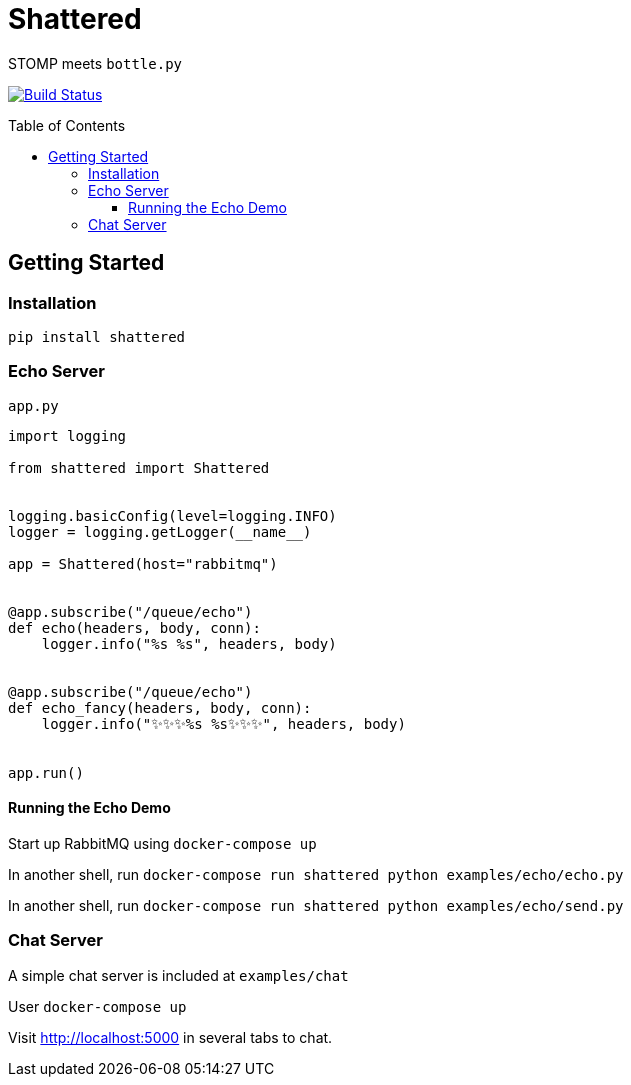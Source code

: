 :toc:
:toclevels: 4
:toc-placement!:
ifdef::env-github[]
:tip-caption: :bulb:
:note-caption: :information_source:
:important-caption: :heavy_exclamation_mark:
:caution-caption: :fire:
:warning-caption: :warning:
:imagesdir: assets
endif::[]

= Shattered

STOMP meets `bottle.py`

image:https://travis-ci.com/bradshjg/shattered.svg?branch=master["Build Status", link="https://travis-ci.com/bradshjg/shattered"]

toc::[]

== Getting Started

=== Installation

`pip install shattered`

=== Echo Server

`app.py`

[source,python]
----
import logging

from shattered import Shattered


logging.basicConfig(level=logging.INFO)
logger = logging.getLogger(__name__)

app = Shattered(host="rabbitmq")


@app.subscribe("/queue/echo")
def echo(headers, body, conn):
    logger.info("%s %s", headers, body)


@app.subscribe("/queue/echo")
def echo_fancy(headers, body, conn):
    logger.info("✨✨✨%s %s✨✨✨", headers, body)


app.run()
----

==== Running the Echo Demo

Start up RabbitMQ using `docker-compose up`

In another shell, run `docker-compose run shattered python examples/echo/echo.py`

In another shell, run `docker-compose run shattered python examples/echo/send.py`

=== Chat Server

A simple chat server is included at `examples/chat`

User `docker-compose up`

Visit http://localhost:5000 in several tabs to chat.
